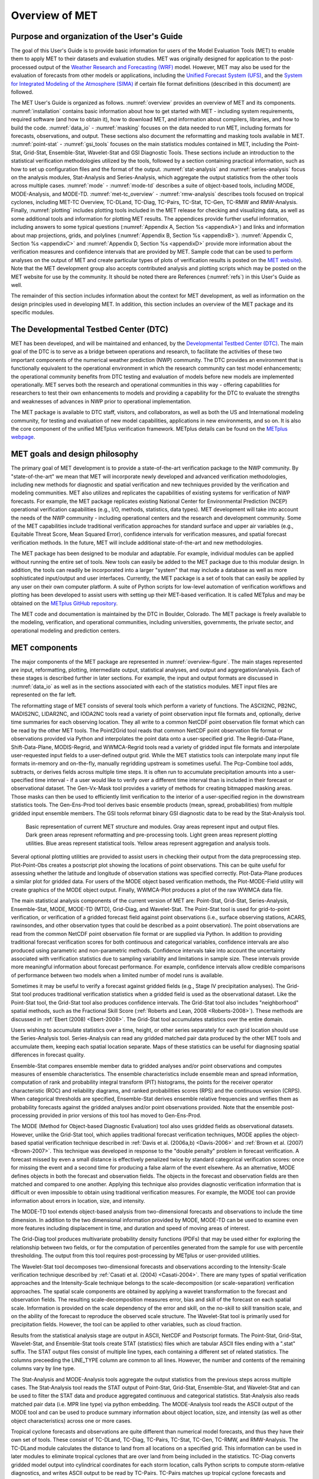 .. _overview:

***************
Overview of MET
***************

Purpose and organization of the User's Guide
============================================

The goal of this User's Guide is to provide basic information for users of the Model Evaluation Tools (MET) to enable them to apply MET to their datasets and evaluation studies. MET was originally designed for application to the post-processed output of the `Weather Research and Forecasting (WRF) <https://www.mmm.ucar.edu/weather-research-and-forecasting-model>`_ model. However, MET may also be used for the evaluation of forecasts from other models or applications, including the `Unified Forecast System (UFS) <http://www.ufscommunity.org>`_, and the `System for Integrated Modeling of the Atmosphere (SIMA) <https://wiki.ucar.edu/display/SIMA/>`_ if certain file format definitions (described in this document) are followed.

The MET User's Guide is organized as follows. :numref:`overview` provides an overview of MET and its components. :numref:`installation` contains basic information about how to get started with MET - including system requirements, required software (and how to obtain it), how to download MET, and information about compilers, libraries, and how to build the code. :numref:`data_io` - :numref:`masking` focuses on the data needed to run MET, including formats for forecasts, observations, and output. These sections also document the reformatting and masking tools available in MET. :numref:`point-stat` - :numref:`gsi_tools` focuses on the main statistics modules contained in MET, including the Point-Stat, Grid-Stat, Ensemble-Stat, Wavelet-Stat and GSI Diagnostic Tools. These sections include an introduction to the statistical verification methodologies utilized by the tools, followed by a section containing practical information, such as how to set up configuration files and the format of the output. :numref:`stat-analysis` and :numref:`series-analysis` focus on the analysis modules, Stat-Analysis and Series-Analysis, which aggregate the output statistics from the other tools across multiple cases. :numref:`mode` - :numref:`mode-td` describes a suite of object-based tools, including MODE, MODE-Analysis, and MODE-TD. :numref:`met-tc_overview` - :numref:`rmw-analysis` describes tools focused on tropical cyclones, including MET-TC Overview, TC-DLand, TC-Diag, TC-Pairs, TC-Stat, TC-Gen, TC-RMW and RMW-Analysis. Finally, :numref:`plotting`  includes plotting tools included in the MET release for checking and visualizing data, as well as some additional tools and information for plotting MET results. The appendices provide further useful information, including answers to some typical questions  (:numref:`Appendix A, Section %s <appendixA>`) and links and information about map projections, grids, and polylines (:numref:`Appendix B, Section %s <appendixB>`). :numref:`Appendix C, Section %s <appendixC>` and :numref:`Appendix D, Section %s <appendixD>` provide more information about the verification measures and confidence intervals that are provided by MET. Sample code that can be used to perform analyses on the output of MET and create particular types of plots of verification results is posted on the `MET website <https://dtcenter.org/community-code/model-evaluation-tools-met>`_). Note that the MET development group also accepts contributed analysis and plotting scripts which may be posted on the MET website for use by the community. It should be noted there are References (:numref:`refs`) in this User's Guide as well.

The remainder of this section includes information about the context for MET development, as well as information on the design principles used in developing MET. In addition, this section includes an overview of the MET package and its specific modules.

The Developmental Testbed Center (DTC)
======================================

MET has been developed, and will be maintained and enhanced, by the `Developmental Testbed Center (DTC) <http://www.dtcenter.org/>`_. The main goal of the DTC is to serve as a bridge between operations and research, to facilitate the activities of these two important components of the numerical weather prediction (NWP) community. The DTC provides an environment that is functionally equivalent to the operational environment in which the research community can test model enhancements; the operational community benefits from DTC testing and evaluation of models before new models are implemented operationally. MET serves both the research and operational communities in this way - offering capabilities for researchers to test their own enhancements to models and providing a capability for the DTC to evaluate the strengths and weaknesses of advances in NWP prior to operational implementation.

The MET package is available to DTC staff, visitors, and collaborators, as well as both the US and International modeling community, for testing and evaluation of new model capabilities, applications in new environments, and so on.  It is also the core component of the unified METplus verification framework.  METplus details can be found on the `METplus webpage <http://dtcenter.org/community-code/metplus>`_.

.. _MET-goals:

MET goals and design philosophy
===============================

The primary goal of MET development is to provide a state-of-the-art verification package to the NWP community. By "state-of-the-art" we mean that MET will incorporate newly developed and advanced verification methodologies, including new methods for diagnostic and spatial verification and new techniques provided by the verification and modeling communities. MET also utilizes and replicates the capabilities of existing systems for verification of NWP forecasts. For example, the MET package replicates existing National Center for Environmental Prediction (NCEP) operational verification capabilities (e.g., I/O, methods, statistics, data types). MET development will take into account the needs of the NWP community - including operational centers and the research and development community. Some of the MET capabilities include traditional verification approaches for standard surface and upper air variables (e.g., Equitable Threat Score, Mean Squared Error), confidence intervals for verification measures, and spatial forecast verification methods. In the future, MET will include additional state-of-the-art and new methodologies.

The MET package has been designed to be modular and adaptable. For example, individual modules can be applied without running the entire set of tools. New tools can easily be added to the MET package due to this modular design. In addition, the tools can readily be incorporated into a larger "system" that may include a database as well as more sophisticated input/output and user interfaces. Currently, the MET package is a set of tools that can easily be applied by any user on their own computer platform. A suite of Python scripts for low-level automation of verification workflows and plotting has been developed to assist users with setting up their MET-based verification. It is called METplus and may be obtained on the `METplus GitHub repository <https://github.com/dtcenter/METplus>`_.

The MET code and documentation is maintained by the DTC in Boulder, Colorado. The MET package is freely available to the modeling, verification, and operational communities, including universities, governments, the private sector, and operational modeling and prediction centers.

MET components
==============

The major components of the MET package are represented in :numref:`overview-figure`. The main stages represented are input, reformatting, plotting, intermediate output, statistical analyses, and output and aggregation/analysis. Each of these stages is described further in later sections. For example, the input and output formats are discussed in :numref:`data_io` as well as in the sections associated with each of the statistics modules. MET input files are represented on the far left.

The reformatting stage of MET consists of several tools which perform a variety of functions. The ASCII2NC, PB2NC, MADIS2NC, LIDAR2NC, and IODA2NC tools read a variety of point observation input file formats and, optionally, derive time summaries for each observing location. They all write to a common NetCDF point observation file format which can be read by the other MET tools. The Point2Grid tool reads that common NetCDF point observation file format or observations provided via Python and interpolates the point data onto a user-specified grid. The Regrid-Data-Plane, Shift-Data-Plane, MODIS-Regrid, and WWMCA-Regrid tools read a variety of gridded input file formats and interpolate user-requested input fields to a user-defined output grid. While the MET statistics tools can interpolate many input file formats in-memory and on-the-fly, manually regridding upstream is sometimes useful. The Pcp-Combine tool adds, subtracts, or derives fields across multiple time steps. It is often run to accumulate precipitation amounts into a user-specified time interval - if a user would like to verify over a different time interval than is included in their forecast or observational dataset. The Gen-Vx-Mask tool provides a variety of methods for creating bitmapped masking areas. Those masks can then be used to efficiently limit verification to the interior of a user-specified region in the downstream statistics tools. The Gen-Ens-Prod tool derives basic ensemble products (mean, spread, probabilities) from multiple gridded input ensemble members. The GSI tools reformat binary GSI diagnostic data to be read by the Stat-Analysis tool.

.. _overview-figure:

.. figure:: figure/overview-figure.png

   Basic representation of current MET structure and modules. Gray areas represent input and output files. Dark green areas represent reformatting and pre-processing tools. Light green areas represent plotting utilities. Blue areas represent statistical tools. Yellow areas represent aggregation and analysis tools.

Several optional plotting utilities are provided to assist users in checking their output from the data preprocessing step. Plot-Point-Obs creates a postscript plot showing the locations of point observations. This can be quite useful for assessing whether the latitude and longitude of observation stations was specified correctly. Plot-Data-Plane produces a similar plot for gridded data. For users of the MODE object based verification methods, the Plot-MODE-Field utility will create graphics of the MODE object output. Finally, WWMCA-Plot produces a plot of the raw WWMCA data file. 

The main statistical analysis components of the current version of MET are: Point-Stat, Grid-Stat, Series-Analysis, Ensemble-Stat, MODE, MODE-TD (MTD), Grid-Diag, and Wavelet-Stat. The Point-Stat tool is used for grid-to-point verification, or verification of a gridded forecast field against point observations (i.e., surface observing stations, ACARS, rawinsondes, and other observation types that could be described as a point observation). The point observations are read from the common NetCDF point observation file format or are supplied via Python. In addition to providing traditional forecast verification scores for both continuous and categorical variables, confidence intervals are also produced using parametric and non-parametric methods. Confidence intervals take into account the uncertainty associated with verification statistics due to sampling variability and limitations in sample size. These intervals provide more meaningful information about forecast performance. For example, confidence intervals allow credible comparisons of performance between two models when a limited number of model runs is available.

Sometimes it may be useful to verify a forecast against gridded fields (e.g., Stage IV precipitation analyses). The Grid-Stat tool produces traditional verification statistics when a gridded field is used as the observational dataset. Like the Point-Stat tool, the Grid-Stat tool also produces confidence intervals. The Grid-Stat tool also includes "neighborhood" spatial methods, such as the Fractional Skill Score (:ref:`Roberts and Lean, 2008 <Roberts-2008>`). These methods are discussed in :ref:`Ebert (2008) <Ebert-2008>`. The Grid-Stat tool accumulates statistics over the entire domain.

Users wishing to accumulate statistics over a time, height, or other series separately for each grid location should use the Series-Analysis tool. Series-Analysis can read any gridded matched pair data produced by the other MET tools and accumulate them, keeping each spatial location separate. Maps of these statistics can be useful for diagnosing spatial differences in forecast quality. 

Ensemble-Stat compares ensemble member data to gridded analyses and/or point observations and computes measures of ensemble characteristics. The ensemble characteristics include ensemble mean and spread information, computation of rank and probability integral transform (PIT) histograms, the points for the receiver operator characteristic (ROC) and reliability diagrams, and ranked probabilities scores (RPS) and the continuous version (CRPS). When categorical thresholds are specified, Ensemble-Stat derives ensemble relative frequencies and verifies them as probability forecasts against the gridded analyses and/or point observations provided. Note that the ensemble post-processing provided in prior versions of this tool has moved to Gen-Ens-Prod.

The MODE (Method for Object-based Diagnostic Evaluation) tool also uses gridded fields as observational datasets. However, unlike the Grid-Stat tool, which applies traditional forecast verification techniques, MODE applies the object-based spatial verification technique described in :ref:`Davis et al. (2006a,b) <Davis-2006>` and :ref:`Brown et al. (2007) <Brown-2007>`. This technique was developed in response to the "double penalty" problem in forecast verification. A forecast missed by even a small distance is effectively penalized twice by standard categorical verification scores: once for missing the event and a second time for producing a false alarm of the event elsewhere. As an alternative, MODE defines objects in both the forecast and observation fields. The objects in the forecast and observation fields are then matched and compared to one another. Applying this technique also provides diagnostic verification information that is difficult or even impossible to obtain using traditional verification measures. For example, the MODE tool can provide information about errors in location, size, and intensity.

The MODE-TD tool extends object-based analysis from two-dimensional forecasts and observations to include the time dimension. In addition to the two dimensional information provided by MODE, MODE-TD can be used to examine even more features including displacement in time, and duration and speed of moving areas of interest.

The Grid-Diag tool produces multivariate probability density functions (PDFs) that may be used either for exploring the relationship between two fields, or for the computation of percentiles generated from the sample for use with percentile thresholding. The output from this tool requires post-processing by METplus or user-provided utilities.

The Wavelet-Stat tool decomposes two-dimensional forecasts and observations according to the Intensity-Scale verification technique described by :ref:`Casati et al. (2004) <Casati-2004>`. There are many types of spatial verification approaches and the Intensity-Scale technique belongs to the scale-decomposition (or scale-separation) verification approaches. The spatial scale components are obtained by applying a wavelet transformation to the forecast and observation fields. The resulting scale-decomposition measures error, bias and skill of the forecast on each spatial scale. Information is provided on the scale dependency of the error and skill, on the no-skill to skill transition scale, and on the ability of the forecast to reproduce the observed scale structure. The Wavelet-Stat tool is primarily used for precipitation fields. However, the tool can be applied to other variables, such as cloud fraction.

Results from the statistical analysis stage are output in ASCII, NetCDF and Postscript formats. The Point-Stat, Grid-Stat, Wavelet-Stat, and Ensemble-Stat tools create STAT (statistics) files which are tabular ASCII files ending with a ".stat" suffix. The STAT output files consist of multiple line types, each containing a different set of related statistics. The columns preceeding the LINE_TYPE column are common to all lines. However, the number and contents of the remaining columns vary by line type.

The Stat-Analysis and MODE-Analysis tools aggregate the output statistics from the previous steps across multiple cases. The Stat-Analysis tool reads the STAT output of Point-Stat, Grid-Stat, Ensemble-Stat, and Wavelet-Stat and can be used to filter the STAT data and produce aggregated continuous and categorical statistics. Stat-Analysis also reads matched pair data (i.e. MPR line type) via python embedding. The MODE-Analysis tool reads the ASCII output of the MODE tool and can be used to produce summary information about object location, size, and intensity (as well as other object characteristics) across one or more cases.

Tropical cyclone forecasts and observations are quite different than numerical model forecasts, and thus they have their own set of tools. These consist of TC-DLand, TC-Diag, TC-Pairs, TC-Stat, TC-Gen, TC-RMW, and RMW-Analysis. The TC-DLand module calculates the distance to land from all locations on a specified grid. This information can be used in later modules to eliminate tropical cyclones that are over land from being included in the statistics. TC-Diag converts gridded model output into cylindrical coordinates for each storm location, calls Python scripts to compute storm-relative diagnostics, and writes ASCII output to be read by TC-Pairs. TC-Pairs matches up tropical cyclone forecasts and observations and writes all output to a file. In TC-Stat, these forecast / observation pairs are analyzed according to user preference to produce statistics. TC-Gen evaluates the performance of Tropical Cyclone genesis forecast using contingency table counts and statistics. TC-RMW performs a coordinate transformation for gridded model or analysis fields centered on the current storm location. RMW-Analysis filters and aggregates the output of TC-RMW across multiple cases.

The following sections of this MET User's Guide contain usage statements for each tool, which may be viewed if you type the name of the tool. Alternatively, the user can also type the name of the tool followed by **-help** to obtain the usage statement. Each tool also has a **-version** command line option associated with it so that the user can determine what version of the tool they are using.

Future development plans
========================

MET is an evolving verification software package. New capabilities are planned in controlled, successive version releases. Bug fixes and user-identified problems will be addressed as they are found and posted to the known issues section of the `MET User Support web page <https://dtcenter.org/community-code/model-evaluation-tools-met/user-support>`_. Plans are also in place to incorporate many new capabilities and options in future releases of MET. Please refer to the issues listed in the `MET GitHub repository <https://github.com/dtcenter/MET/issues>`_ to see our development priorities for upcoming releases.

Code support
============

MET support is provided through the `METplus GitHub Discussions Forum <https://github.com/dtcenter/METplus/discussions>`_. We will endeavor to respond to requests for help in a timely fashion. In addition, information about MET and tools that can be used with MET are provided on the `MET web page <https://dtcenter.org/community-code/model-evaluation-tools-met>`_.

We welcome comments and suggestions for improvements to MET, especially information regarding errors. Comments may be submitted using the MET Feedback form available on the MET website. In addition, comments on this document would be greatly appreciated. While we cannot promise to incorporate all suggested changes, we will certainly take all suggestions into consideration.

**-help** and **-version** command line options are available for all of the MET tools. Typing the name of the tool with no command line options also produces the usage statement.

The MET package is a "living" set of tools. Our goal is to continually enhance it and add to its capabilities. Because our time, resources, and talents are limited, we welcome contributed code for future versions of MET. These contributions may represent new verification methodologies, new analysis tools, or new plotting functions. For more information on contributing code to MET, please create a post in the `METplus GitHub Discussions Forum <https://github.com/dtcenter/METplus/discussions>`_.

Fortify and SonarQube
=====================

Requirements from various government agencies that use MET have resulted in our code being analyzed by both the Fortify and SonarQube static source code analysis tools. Fortify and SonarQube analyze source code to identify for security risks, memory leaks, uninitialized variables, and other such weaknesses and bad coding practices. They categorize issue as low priority, high priority, or critical, and report these issues back to the developers for them to address. The goal is to drive the counts of both high priority and critical issues down to zero.

The MET developers are pleased to report that Fortify reports zero critical issues in the MET code. Users of the MET tools who work in high security environments can rest assured about the possibility of security risks when using MET, since the quality of the code has now been vetted by unbiased third-party experts. The MET developers continue using Fortify routinely to ensure that the critical counts remain at zero and to further reduce the counts for lower priority issues.
